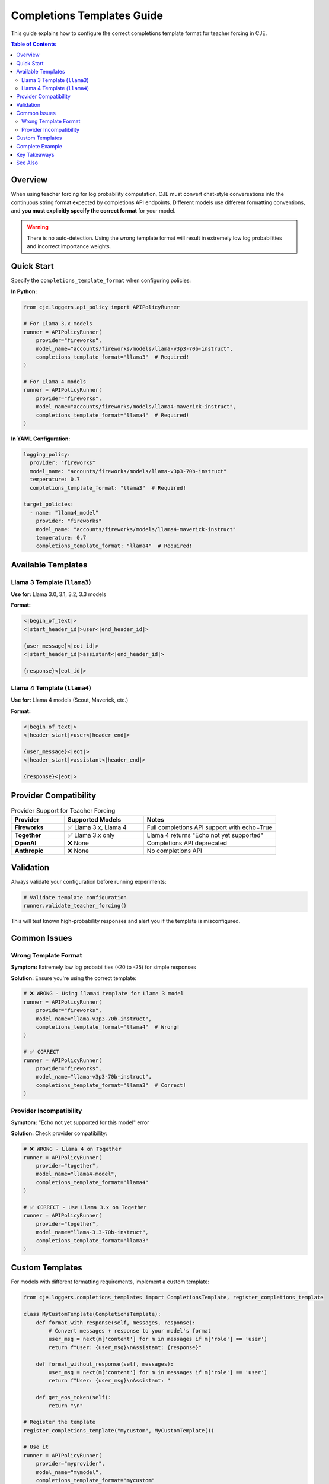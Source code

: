 Completions Templates Guide
===========================

This guide explains how to configure the correct completions template format for teacher forcing in CJE.

.. contents:: Table of Contents
   :local:
   :depth: 2

Overview
--------

When using teacher forcing for log probability computation, CJE must convert chat-style conversations into the continuous string format expected by completions API endpoints. Different models use different formatting conventions, and **you must explicitly specify the correct format** for your model.

.. warning::
   There is no auto-detection. Using the wrong template format will result in extremely low log probabilities and incorrect importance weights.

Quick Start
-----------

Specify the ``completions_template_format`` when configuring policies:

**In Python:**

.. code-block:: python

   from cje.loggers.api_policy import APIPolicyRunner

   # For Llama 3.x models
   runner = APIPolicyRunner(
       provider="fireworks",
       model_name="accounts/fireworks/models/llama-v3p3-70b-instruct",
       completions_template_format="llama3"  # Required!
   )

   # For Llama 4 models
   runner = APIPolicyRunner(
       provider="fireworks",
       model_name="accounts/fireworks/models/llama4-maverick-instruct",
       completions_template_format="llama4"  # Required!
   )

**In YAML Configuration:**

.. code-block:: yaml

   logging_policy:
     provider: "fireworks"
     model_name: "accounts/fireworks/models/llama-v3p3-70b-instruct"
     temperature: 0.7
     completions_template_format: "llama3"  # Required!

   target_policies:
     - name: "llama4_model"
       provider: "fireworks"
       model_name: "accounts/fireworks/models/llama4-maverick-instruct"
       temperature: 0.7
       completions_template_format: "llama4"  # Required!

Available Templates
-------------------

Llama 3 Template (``llama3``)
~~~~~~~~~~~~~~~~~~~~~~~~~~~~~~

**Use for:** Llama 3.0, 3.1, 3.2, 3.3 models

**Format:**

.. code-block:: text

   <|begin_of_text|>
   <|start_header_id|>user<|end_header_id|>
   
   {user_message}<|eot_id|>
   <|start_header_id|>assistant<|end_header_id|>
   
   {response}<|eot_id|>

Llama 4 Template (``llama4``)
~~~~~~~~~~~~~~~~~~~~~~~~~~~~~~

**Use for:** Llama 4 models (Scout, Maverick, etc.)

**Format:**

.. code-block:: text

   <|begin_of_text|>
   <|header_start|>user<|header_end|>
   
   {user_message}<|eot|>
   <|header_start|>assistant<|header_end|>
   
   {response}<|eot|>

Provider Compatibility
----------------------

.. list-table:: Provider Support for Teacher Forcing
   :header-rows: 1
   :widths: 20 30 50

   * - Provider
     - Supported Models
     - Notes
   * - **Fireworks**
     - ✅ Llama 3.x, Llama 4
     - Full completions API support with echo=True
   * - **Together**
     - ✅ Llama 3.x only
     - Llama 4 returns "Echo not yet supported"
   * - **OpenAI**
     - ❌ None
     - Completions API deprecated
   * - **Anthropic**
     - ❌ None
     - No completions API

Validation
----------

Always validate your configuration before running experiments:

.. code-block:: python

   # Validate template configuration
   runner.validate_teacher_forcing()

This will test known high-probability responses and alert you if the template is misconfigured.

Common Issues
-------------

Wrong Template Format
~~~~~~~~~~~~~~~~~~~~~

**Symptom:** Extremely low log probabilities (-20 to -25) for simple responses

**Solution:** Ensure you're using the correct template:

.. code-block:: python

   # ❌ WRONG - Using llama4 template for Llama 3 model
   runner = APIPolicyRunner(
       provider="fireworks",
       model_name="llama-v3p3-70b-instruct",
       completions_template_format="llama4"  # Wrong!
   )

   # ✅ CORRECT
   runner = APIPolicyRunner(
       provider="fireworks",
       model_name="llama-v3p3-70b-instruct",
       completions_template_format="llama3"  # Correct!
   )

Provider Incompatibility
~~~~~~~~~~~~~~~~~~~~~~~~

**Symptom:** "Echo not yet supported for this model" error

**Solution:** Check provider compatibility:

.. code-block:: python

   # ❌ WRONG - Llama 4 on Together
   runner = APIPolicyRunner(
       provider="together",
       model_name="llama4-model",
       completions_template_format="llama4"
   )

   # ✅ CORRECT - Use Llama 3.x on Together
   runner = APIPolicyRunner(
       provider="together",
       model_name="llama-3.3-70b-instruct",
       completions_template_format="llama3"
   )

Custom Templates
----------------

For models with different formatting requirements, implement a custom template:

.. code-block:: python

   from cje.loggers.completions_templates import CompletionsTemplate, register_completions_template

   class MyCustomTemplate(CompletionsTemplate):
       def format_with_response(self, messages, response):
           # Convert messages + response to your model's format
           user_msg = next(m['content'] for m in messages if m['role'] == 'user')
           return f"User: {user_msg}\nAssistant: {response}"
       
       def format_without_response(self, messages):
           user_msg = next(m['content'] for m in messages if m['role'] == 'user')
           return f"User: {user_msg}\nAssistant: "
       
       def get_eos_token(self):
           return "\n"

   # Register the template
   register_completions_template("mycustom", MyCustomTemplate())

   # Use it
   runner = APIPolicyRunner(
       provider="myprovider",
       model_name="mymodel",
       completions_template_format="mycustom"
   )

Complete Example
----------------

Here's a complete example showing proper configuration:

.. code-block:: yaml

   # config/experiment.yaml
   dataset:
     name: "ChatbotArena"
     split: "train"
     sample_limit: 100

   logging_policy:
     provider: "fireworks"
     model_name: "accounts/fireworks/models/llama-v3p3-70b-instruct"
     temperature: 0.7
     max_new_tokens: 1000
     completions_template_format: "llama3"  # Critical!

   target_policies:
     - name: "llama3_variant"
       provider: "fireworks"
       model_name: "accounts/fireworks/models/llama-v3p1-70b-instruct"
       temperature: 0.5
       completions_template_format: "llama3"
       mc_samples: 5
     
     - name: "llama4_model"
       provider: "fireworks"
       model_name: "accounts/fireworks/models/llama4-scout-instruct"
       temperature: 0.7
       completions_template_format: "llama4"
       mc_samples: 5

   judge:
     provider: "openai"
     model_name: "gpt-4o-mini"
     template: "quick_judge"

   estimator:
     name: "DRCPO"
     k: 5

Key Takeaways
-------------

1. **Always specify** ``completions_template_format`` explicitly
2. **Validate early** with ``validate_teacher_forcing()``
3. **Check compatibility** - not all providers support all models
4. **Use correct format** - ``llama3`` for Llama 3.x, ``llama4`` for Llama 4
5. **Monitor diagnostics** - watch for suspiciously low log probabilities

See Also
--------

- :doc:`teacher_forcing` - Technical details about teacher forcing
- :doc:`weight_processing` - How importance weights are computed
- :doc:`configuration_reference` - Full configuration options